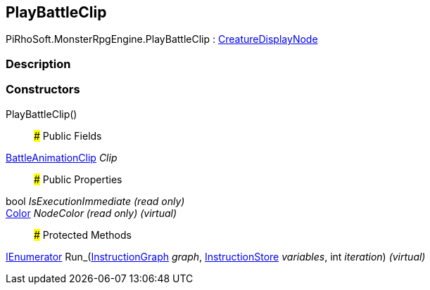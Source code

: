 [#reference/play-battle-clip]

## PlayBattleClip

PiRhoSoft.MonsterRpgEngine.PlayBattleClip : <<reference/creature-display-node.html,CreatureDisplayNode>>

### Description

### Constructors

PlayBattleClip()::

### Public Fields

<<reference/battle-animation-clip.html,BattleAnimationClip>> _Clip_::

### Public Properties

bool _IsExecutionImmediate_ _(read only)_::

https://docs.unity3d.com/ScriptReference/Color.html[Color^] _NodeColor_ _(read only)_ _(virtual)_::

### Protected Methods

https://docs.microsoft.com/en-us/dotnet/api/System.Collections.IEnumerator[IEnumerator^] Run_(link:/projects/unity-composition/documentation/#/v10/reference/instruction-graph[InstructionGraph^] _graph_, link:/projects/unity-composition/documentation/#/v10/reference/instruction-store[InstructionStore^] _variables_, int _iteration_) _(virtual)_::